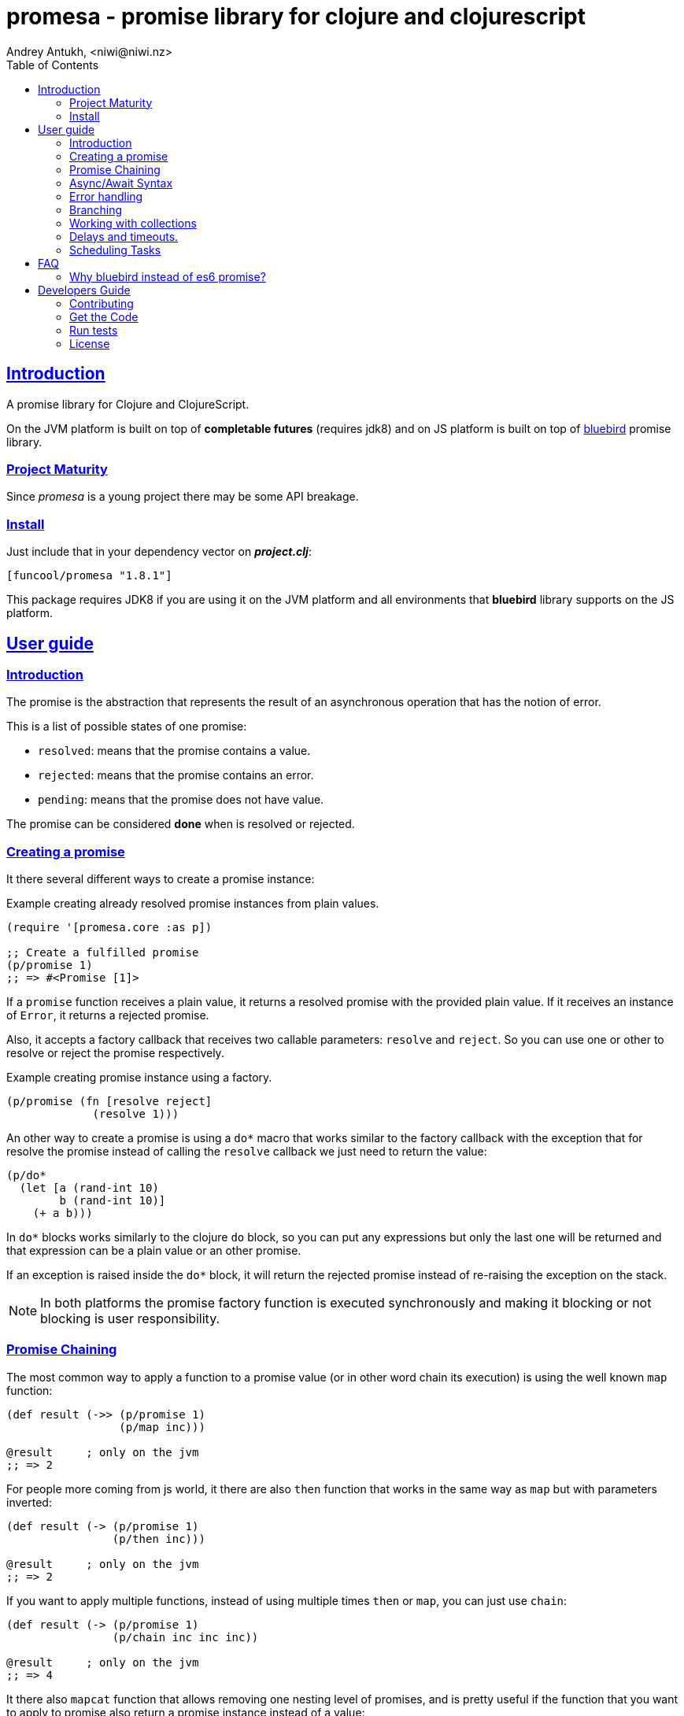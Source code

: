 = promesa - promise library for clojure and clojurescript
Andrey Antukh, <niwi@niwi.nz>
:toc: left
:!numbered:
:idseparator: -
:idprefix:
:sectlinks:
:source-highlighter: pygments
:pygments-style: friendly


== Introduction

A promise library for Clojure and ClojureScript.

On the JVM platform is built on top of *completable futures* (requires jdk8) and on
JS platform is built on top of https://github.com/petkaantonov/bluebird/[bluebird]
promise library.


=== Project Maturity

Since _promesa_ is a young project there may be some API breakage.


=== Install

Just include that in your dependency vector on *_project.clj_*:

[source,clojure]
----
[funcool/promesa "1.8.1"]
----

This package requires JDK8 if you are using it on the JVM platform and all
environments that *bluebird* library supports on the JS platform.


== User guide

=== Introduction

The promise is the abstraction that represents the result of an asynchronous
operation that has the notion of error.

This is a list of possible states of one promise:

- `resolved`: means that the promise contains a value.
- `rejected`: means that the promise contains an error.
- `pending`: means that the promise does not have value.

The promise can be considered *done* when is resolved or rejected.


=== Creating a promise

It there several different ways to create a promise instance:

.Example creating already resolved promise instances from plain values.
[source, clojure]
----
(require '[promesa.core :as p])

;; Create a fulfilled promise
(p/promise 1)
;; => #<Promise [1]>
----

If a `promise` function receives a plain value, it returns a resolved promise with
the provided plain value. If it receives an instance of `Error`, it returns a
rejected promise.

Also, it accepts a factory callback that receives two callable parameters: `resolve`
and `reject`. So you can use one or other to resolve or reject the promise
respectively.

.Example creating promise instance using a factory.
[source, clojure]
----
(p/promise (fn [resolve reject]
             (resolve 1)))
----

An other way to create a promise is using a `do*` macro that works similar to the
factory callback with the exception that for resolve the promise instead of calling
the `resolve` callback we just need to return the value:

[source, clojure]
----
(p/do*
  (let [a (rand-int 10)
        b (rand-int 10)]
    (+ a b)))
----

In `do*` blocks works similarly to the clojure `do` block, so you can put any
expressions but only the last one will be returned and that expression can be a
plain value or an other promise.

If an exception is raised inside the `do*` block, it will return the rejected
promise instead of re-raising the exception on the stack.


[NOTE]
====
In both platforms the promise factory function is executed synchronously and
making it blocking or not blocking is user responsibility.
====


=== Promise Chaining

The most common way to apply a function to a promise value (or in other word chain
its execution) is using the well known `map` function:

[source, clojure]
----
(def result (->> (p/promise 1)
                 (p/map inc)))

@result     ; only on the jvm
;; => 2
----

For people more coming from js world, it there are also `then` function that works
in the same way as `map` but with parameters inverted:

[source, clojure]
----
(def result (-> (p/promise 1)
                (p/then inc)))

@result     ; only on the jvm
;; => 2
----

If you want to apply multiple functions, instead of using multiple times `then` or
`map`, you can just use `chain`:

[source, clojure]
----
(def result (-> (p/promise 1)
                (p/chain inc inc inc))

@result     ; only on the jvm
;; => 4
----

It there also `mapcat` function that allows removing one nesting level of promises,
and is pretty useful if the function that you want to apply to promise also return a
promise instance instead of a value:

[source, clojure]
----
(def incp #(p/resolved (inc %)))

(def result (->> (p/promise 1)
                 (p/mapcat incp)))

@result     ; only on the jvm
;; => 2
----

The `mapcat` function is only useful in the JVM platform. In JS platform the `map`
function already flattens the result magically (because the underlying
implementation does that).


=== Async/Await Syntax

==== `alet` macro (async let)

The _promesa_ library comes with convenient sugar syntax that allows you create a
compositions that looks like synchronous code with very clojure familiar `let`
syntax:

[source, clojure]
----
(require '[promesa.core :as p])

(defn sleep-promise
  [wait]
  (p/promise (fn [resolve reject]
               (p/schedule wait #(resolve wait)))))

(def result
  (p/alet [x (p/await (sleep-promise 42))
           y (p/await (sleep-promise 41))
           z 2]
    (+ x y z)))

@result     ; only on the jvm
;; => 85
----

The `alet` macro behaves identical to the `let` with the exception that it always
return a promise and allows mark async operations with `await` placeholder making it
looks like synchronous operation.

If an error occurs at any step the entire composition will be short-circuited,
returning exceptionally resolved promise.


==== `async` macro (general purpose)

In contrast to the `alet` macro, `async` macro is more general purpose
and enables the usage of `await` in any place (not only on the let
bindings). Let see an example:

[source, clojure]
----
(def p (async
         (dotimes [i 3]
           (p/await (p/delay 100))
           (println "i=" i))
         10))

@p
;; i=0
;; i=1
;; i=2
;; => 10
----

As expected, it returns a promise which will be resolved with result of the body
when completed.

If you are familiar with *core.async* `go` macro, `async` macro works
in the same way (in fact, it uses core.async machinery to archive
that).

[NOTE]
====
Because of some differences in the macro implementation in clj and cljs, the
clojure version of macro is available in `promesa.async` namespace and ClojureScript
version of macro in `promesa.async-cljs` namespace.

.Example importing `async` macro in Clojure
[source, clojure]
----
(require '[promesa.async :refer [async]])
----

.Example importing `async` macro in ClojureScript
[source, clojure]
----
(require '[promesa.async-cljs :refer-macros [async]])
----
====

If you are not familiar with `async`/`await` syntax, you can read more about it
link:http://jakearchibald.com/2014/es7-async-functions/[here].

WARNING: experimental


=== Error handling

One of the advantages of using promise abstraction is that it natively has a notion
of error, so you don't need reinvent it. If some of the computations of the composed
promise chain/pipeline raises an exception, that one is automatically propagated to
the last promise making the effect of short-circuiting.

Let see an example:

[source, clojure]
----
(-> (p/promise (ex-info "error" nil))
    (p/catch (fn [error]
               (.log js/console error))))
----

The `catch` function adds a new handler to the promise chain that will be called
when any of the previous promises in the chain are rejected or an exception is
raised. The `catch` function also returns a promise that will be resolved or
rejected depending on that will happen inside the catch hanlder.

If you prefer `map` like parameters order, it there `err` function (and `error`
alias) that works in same way as `catch` but has the parameters like `map`:

[source, clojure]
----
(->> (p/promise (ex-info "error" nil))
     (p/error (fn [error]
                (.log js/console error))))
----

[NOTE]
====
On the JVM platform the reject value is mandatory to be an instance of `Throwable`
but in JS platform it can by any value.
====


=== Branching

For adding both success and error handlers to a promise at the same time you can use
the `branch` function:

[source, clojure]
----
(p/branch a-promise
          (fn [v]
            (println "Ok" v))
          (fn [err]
            (println err)))
----


=== Working with collections

In some circumstances you will want wait a completion of few promises at same time,
and _promesa_ also provides helpers for that.

Imagine that you have a collection of promises and you want to wait until all of
them are resolved. This can be done using the `all` combinator:

[source, clojure]
----
(let [p (p/all [(do-some-io)
                (do-some-other-io)])]
  (p/then p (fn [[result1 result2]]
              (do-something-with-results result1 result2))))
----

It there are also circumstances where you only want arbitrary select of the first
resolved promise. For this case, you can use the `any` combinator:

[source, clojure]
----
(let [p (p/any [(p/delay 100 1)
                (p/delay 200 2)
                (p/delay 120 3)])]
  (p/then p (fn [x]
              (.log js/console "The first one finished: " x))))
----


=== Delays and timeouts.

JavaScript due its nature, does not allow you to block or sleep. But with promises
you can emulate the functionality using `delay` like so:

[source, clojure]
----
(-> (p/delay 1000 "foobar")
    (p/then (fn [v]
              (println "Received:" v))))

;; After 1 second it will print the message
;; to the console: "Received: foobar"
----

The promise library offers the ability to add a timeout to async operations thanks
to the `timeout` function:

[source, clojure]
----
(-> (some-async-task)
    (p/timeout 200)
    (p/then #(println "Task finished" %))
    (p/catch #(println "Timeout" %)))
----

In case the async task is slow, in the example more that 200ms, the promise will be
rejected with timeout error and successfully captured with the `catch` handler.


=== Scheduling Tasks

Additionally to the promise abstraction, this library also comes with lightweight
abstraction for scheduling task to be executed at some time in future:

.Example using a `schedule` function.
[source, clojure]
----
(p/schedule 1000 (fn []
                   (println "hello world")))
----

This example shows you how you can schedule a function call to be executed 1 second
in the future. It works in the same way for both plaforms (clj and cljs).

The tasks can be cancelled using its return value:

[source, clojure]
----
(def task (p/schedule 1000 #(do-stuff)))

(p/cancel! task)
----

== FAQ

=== Why bluebird instead of es6 promise?

Because it is the state of the art and the most performant promise implementation.

Let see some home made benchmarks:

[source, text]
----
lib=promesa number=500
promesa: 25.144ms

lib=promesa-raw number=500
promesa-raw: 15.646ms

lib=es6 number=500
es6: 2426.458ms

lib=zousan number=500
zousan: 114.634ms

lib=goog number=500
goog: 239.821ms
----


The `promesa-raw` lib refers to the raw usage of *bluebird* library
and as you can observe, `promesa` has some overhead. But it is nothing
important if you compare it with the rest of libraries.


== Developers Guide

=== Contributing

Unlike Clojure and other Clojure contrib libs, does not have many restrictions for
contributions. Just open a issue or pull request.


=== Get the Code

_promesa_ is open source and can be found on
link:https://github.com/funcool/promesa[github].

You can clone the public repository with this command:

[source,text]
----
git clone https://github.com/funcool/promesa
----


=== Run tests

To run the tests execute the following:

For the JVM platform:

[source, text]
----
lein test
----

And for JS platform:

[source, text]
----
./scripts/build
node out/tests.js
----

You will need to have nodejs installed on your system.


=== License

_promesa_ is licensed under BSD (2-Clause) license:

----
Copyright (c) 2015-2016 Andrey Antukh <niwi@niwi.nz>

All rights reserved.

Redistribution and use in source and binary forms, with or without
modification, are permitted provided that the following conditions are met:

* Redistributions of source code must retain the above copyright notice, this
  list of conditions and the following disclaimer.

* Redistributions in binary form must reproduce the above copyright notice,
  this list of conditions and the following disclaimer in the documentation
  and/or other materials provided with the distribution.

THIS SOFTWARE IS PROVIDED BY THE COPYRIGHT HOLDERS AND CONTRIBUTORS "AS IS"
AND ANY EXPRESS OR IMPLIED WARRANTIES, INCLUDING, BUT NOT LIMITED TO, THE
IMPLIED WARRANTIES OF MERCHANTABILITY AND FITNESS FOR A PARTICULAR PURPOSE ARE
DISCLAIMED. IN NO EVENT SHALL THE COPYRIGHT HOLDER OR CONTRIBUTORS BE LIABLE
FOR ANY DIRECT, INDIRECT, INCIDENTAL, SPECIAL, EXEMPLARY, OR CONSEQUENTIAL
DAMAGES (INCLUDING, BUT NOT LIMITED TO, PROCUREMENT OF SUBSTITUTE GOODS OR
SERVICES; LOSS OF USE, DATA, OR PROFITS; OR BUSINESS INTERRUPTION) HOWEVER
CAUSED AND ON ANY THEORY OF LIABILITY, WHETHER IN CONTRACT, STRICT LIABILITY,
OR TORT (INCLUDING NEGLIGENCE OR OTHERWISE) ARISING IN ANY WAY OUT OF THE USE
OF THIS SOFTWARE, EVEN IF ADVISED OF THE POSSIBILITY OF SUCH DAMAGE.
----

